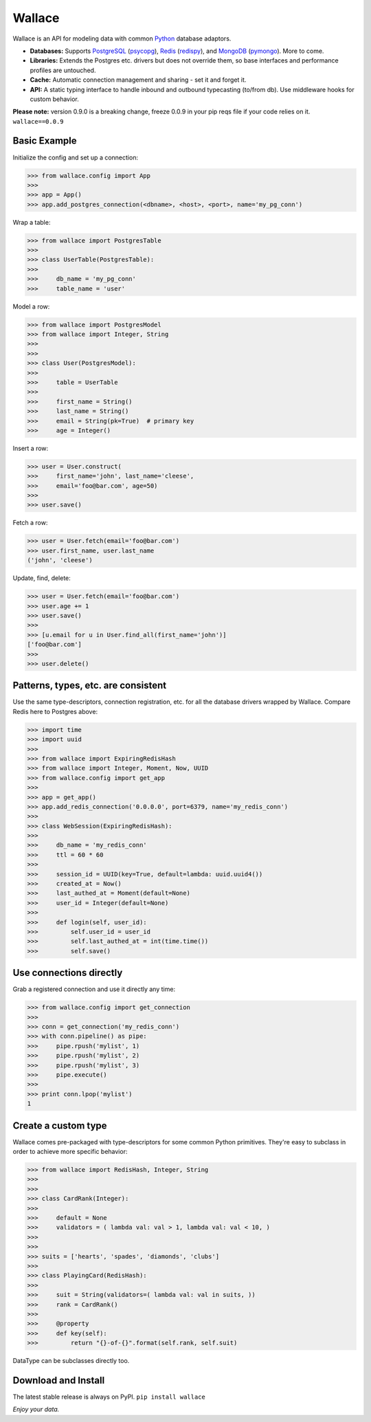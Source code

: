 .. _Python: http://python.org/

.. _MongoDB: http://www.mongodb.com
.. _pymongo: https://pypi.python.org/pypi/pymongo

.. _PostgreSQL: http://www.postgresql.org/
.. _psycopg: https://pypi.python.org/pypi/psycopg2

.. _Redis: http://www.redis.io
.. _redispy: https://pypi.python.org/pypi/redis/


=======
Wallace
=======

Wallace is an API for modeling data with common Python_ database adaptors.

* **Databases:** Supports PostgreSQL_ (psycopg_), Redis_ (redispy_), and MongoDB_ (pymongo_). More to come.
* **Libraries:** Extends the Postgres etc. drivers but does not override them, so base interfaces and performance profiles are untouched.
* **Cache:** Automatic connection management and sharing - set it and forget it.
* **API:** A static typing interface to handle inbound and outbound typecasting (to/from db). Use middleware hooks for custom behavior.

**Please note:** version 0.9.0 is a breaking change, freeze 0.0.9 in your pip reqs file if your code relies on it. ``wallace==0.0.9``


Basic Example
~~~~~~~~~~~~~

Initialize the config and set up a connection:

.. code-block:: python

  >>> from wallace.config import App
  >>>
  >>> app = App()
  >>> app.add_postgres_connection(<dbname>, <host>, <port>, name='my_pg_conn')


Wrap a table:

.. code-block:: python

  >>> from wallace import PostgresTable
  >>>
  >>> class UserTable(PostgresTable):
  >>>
  >>>     db_name = 'my_pg_conn'
  >>>     table_name = 'user'


Model a row:

.. code-block:: python

  >>> from wallace import PostgresModel
  >>> from wallace import Integer, String
  >>>
  >>>
  >>> class User(PostgresModel):
  >>>
  >>>     table = UserTable
  >>>
  >>>     first_name = String()
  >>>     last_name = String()
  >>>     email = String(pk=True)  # primary key
  >>>     age = Integer()


Insert a row:

.. code-block:: python

  >>> user = User.construct(
  >>>     first_name='john', last_name='cleese',
  >>>     email='foo@bar.com', age=50)
  >>>
  >>> user.save()


Fetch a row:

.. code-block:: python

  >>> user = User.fetch(email='foo@bar.com')
  >>> user.first_name, user.last_name
  ('john', 'cleese')


Update, find, delete:

.. code-block:: python

  >>> user = User.fetch(email='foo@bar.com')
  >>> user.age += 1
  >>> user.save()
  >>>
  >>> [u.email for u in User.find_all(first_name='john')]
  ['foo@bar.com']
  >>>
  >>> user.delete()


Patterns, types, etc. are consistent
~~~~~~~~~~~~~~~~~~~~~~~~~~~~~~~~~~~~

Use the same type-descriptors, connection registration, etc. for all the
database drivers wrapped by Wallace. Compare Redis here to Postgres above:

.. code-block:: python

  >>> import time
  >>> import uuid
  >>>
  >>> from wallace import ExpiringRedisHash
  >>> from wallace import Integer, Moment, Now, UUID
  >>> from wallace.config import get_app
  >>>
  >>> app = get_app()
  >>> app.add_redis_connection('0.0.0.0', port=6379, name='my_redis_conn')
  >>>
  >>> class WebSession(ExpiringRedisHash):
  >>>
  >>>     db_name = 'my_redis_conn'
  >>>     ttl = 60 * 60
  >>>
  >>>     session_id = UUID(key=True, default=lambda: uuid.uuid4())
  >>>     created_at = Now()
  >>>     last_authed_at = Moment(default=None)
  >>>     user_id = Integer(default=None)
  >>>
  >>>     def login(self, user_id):
  >>>         self.user_id = user_id
  >>>         self.last_authed_at = int(time.time())
  >>>         self.save()


Use connections directly
~~~~~~~~~~~~~~~~~~~~~~~~

Grab a registered connection and use it directly any time:

.. code-block:: python

  >>> from wallace.config import get_connection
  >>>
  >>> conn = get_connection('my_redis_conn')
  >>> with conn.pipeline() as pipe:
  >>>     pipe.rpush('mylist', 1)
  >>>     pipe.rpush('mylist', 2)
  >>>     pipe.rpush('mylist', 3)
  >>>     pipe.execute()
  >>>
  >>> print conn.lpop('mylist')
  1


Create a custom type
~~~~~~~~~~~~~~~~~~~~

Wallace comes pre-packaged with type-descriptors for some common
Python primitives. They're easy to subclass in order to achieve more specific
behavior:

.. code-block:: python

  >>> from wallace import RedisHash, Integer, String
  >>>
  >>>
  >>> class CardRank(Integer):
  >>>
  >>>     default = None
  >>>     validators = ( lambda val: val > 1, lambda val: val < 10, )
  >>>
  >>>
  >>> suits = ['hearts', 'spades', 'diamonds', 'clubs']
  >>>
  >>> class PlayingCard(RedisHash):
  >>>
  >>>     suit = String(validators=( lambda val: val in suits, ))
  >>>     rank = CardRank()
  >>>
  >>>     @property
  >>>     def key(self):
  >>>         return "{}-of-{}".format(self.rank, self.suit)

DataType can be subclasses directly too.

Download and Install
~~~~~~~~~~~~~~~~~~~~

The latest stable release is always on PyPI. ``pip install wallace``


*Enjoy your data.*
